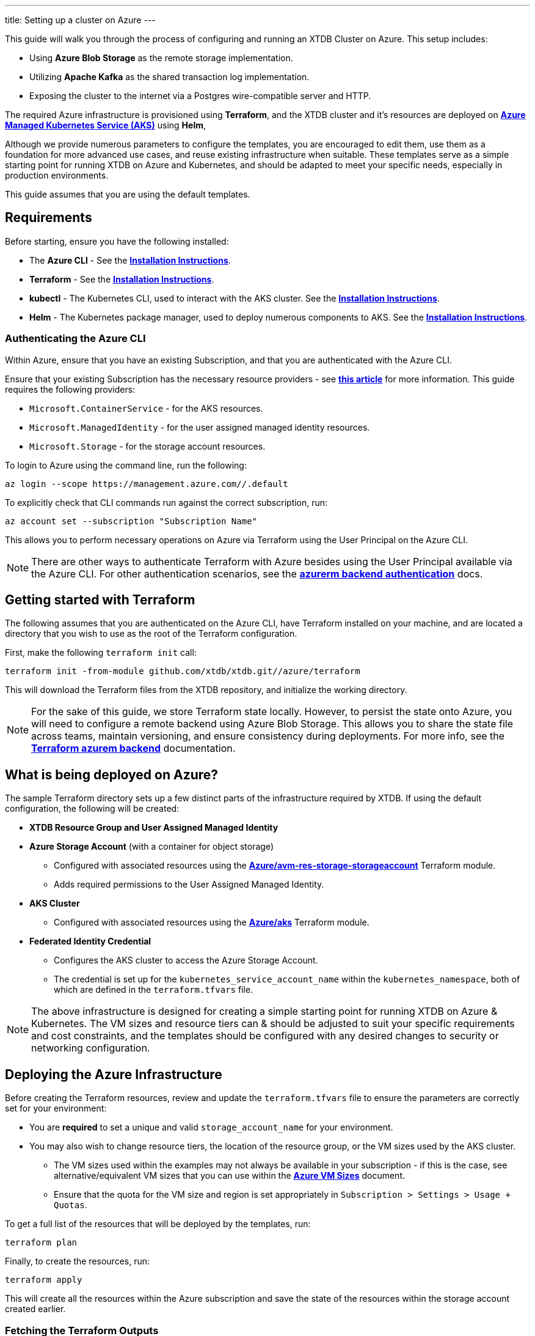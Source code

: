 ---
title: Setting up a cluster on Azure
---

This guide will walk you through the process of configuring and running an XTDB Cluster on Azure. This setup includes:

* Using **Azure Blob Storage** as the remote storage implementation.
* Utilizing **Apache Kafka** as the shared transaction log implementation.
* Exposing the cluster to the internet via a Postgres wire-compatible server and HTTP.
 
The required Azure infrastructure is provisioned using **Terraform**, and the XTDB cluster and it's resources are deployed on link:https://azure.microsoft.com/en-us/products/kubernetes-service[**Azure Managed Kubernetes Service (AKS)**^] using **Helm**, 

Although we provide numerous parameters to configure the templates, you are encouraged to edit them, use them as a foundation for more advanced use cases, and reuse existing infrastructure when suitable. 
These templates serve as a simple starting point for running XTDB on Azure and Kubernetes, and should be adapted to meet your specific needs, especially in production environments.

This guide assumes that you are using the default templates.

== Requirements 

Before starting, ensure you have the following installed:

* The **Azure CLI** - See the link:https://learn.microsoft.com/en-us/cli/azure/[**Installation Instructions**^].
* **Terraform** - See the link:https://developer.hashicorp.com/terraform/tutorials/aws-get-started/install-cli[**Installation Instructions**^].
* **kubectl** - The Kubernetes CLI, used to interact with the AKS cluster. See the link:https://kubernetes.io/docs/tasks/tools/install-kubectl/[**Installation Instructions**^].
* **Helm** - The Kubernetes package manager, used to deploy numerous components to AKS. See the link:https://helm.sh/docs/intro/install/[**Installation Instructions**^].

=== Authenticating the Azure CLI

Within Azure, ensure that you have an existing Subscription, and that you are authenticated with the Azure CLI.

Ensure that your existing Subscription has the necessary resource providers - see link:https://learn.microsoft.com/en-us/azure/azure-resource-manager/management/resource-providers-and-types[**this article**^] for more information. This guide requires the following providers:

* `Microsoft.ContainerService` - for the AKS resources.
* `Microsoft.ManagedIdentity` - for the user assigned managed identity resources.
* `Microsoft.Storage` - for the storage account resources. 

To login to Azure using the command line, run the following:

```bash
az login --scope https://management.azure.com//.default
```

To explicitly check that CLI commands run against the correct subscription, run:

```bash
az account set --subscription "Subscription Name"
```

This allows you to perform necessary operations on Azure via Terraform using the User Principal on the Azure CLI.

NOTE: There are other ways to authenticate Terraform with Azure besides using the User Principal available via the Azure CLI. 
For other authentication scenarios, see the link:https://developer.hashicorp.com/terraform/language/settings/backends/azurerm[**azurerm backend authentication**^] docs.

== Getting started with Terraform

The following assumes that you are authenticated on the Azure CLI, have Terraform installed on your machine, and are located a directory that you wish to use as the root of the Terraform configuration.

First, make the following `terraform init` call:
```
terraform init -from-module github.com/xtdb/xtdb.git//azure/terraform
```  

This will download the Terraform files from the XTDB repository, and initialize the working directory.

NOTE: For the sake of this guide, we store Terraform state locally. 
However, to persist the state onto Azure, you will need to configure a remote backend using Azure Blob Storage. 
This allows you to share the state file across teams, maintain versioning, and ensure consistency during deployments. 
For more info, see the link:https://developer.hashicorp.com/terraform/language/backend/azurerm[**Terraform azurem backend**^] documentation.

== What is being deployed on Azure?

The sample Terraform directory sets up a few distinct parts of the infrastructure required by XTDB. 
If using the default configuration, the following will be created:

* **XTDB Resource Group and User Assigned Managed Identity**  
* **Azure Storage Account**  (with a container for object storage)
** Configured with associated resources using the link:https://registry.terraform.io/modules/Azure/avm-res-storage-storageaccount/azurerm/latest[**Azure/avm-res-storage-storageaccount**^] Terraform module.
** Adds required permissions to the User Assigned Managed Identity.
* **AKS Cluster**  
** Configured with associated resources using the link:https://registry.terraform.io/modules/Azure/aks/azurerm/latest[**Azure/aks**^] Terraform module.
* **Federated Identity Credential**  
** Configures the AKS cluster to access the Azure Storage Account.
** The credential is set up for the `kubernetes_service_account_name` within the `kubernetes_namespace`, both of which are defined in the `terraform.tfvars` file.

NOTE: The above infrastructure is designed for creating a simple starting point for running XTDB on Azure & Kubernetes. 
The VM sizes and resource tiers can & should be adjusted to suit your specific requirements and cost constraints, and the templates should be configured with any desired changes to security or networking configuration.

== Deploying the Azure Infrastructure

Before creating the Terraform resources, review and update the `terraform.tfvars` file to ensure the parameters are correctly set for your environment:

* You are **required** to set a unique and valid `storage_account_name` for your environment.
* You may also wish to change resource tiers, the location of the resource group, or the VM sizes used by the AKS cluster.
** The VM sizes used within the examples may not always be available in your subscription - if this is the case, see alternative/equivalent VM sizes that you can use within the link:https://docs.microsoft.com/en-us/azure/virtual-machines/sizes[**Azure VM Sizes**^] document.  
** Ensure that the quota for the VM size and region is set appropriately in `Subscription > Settings > Usage + Quotas`.

To get a full list of the resources that will be deployed by the templates, run:
```bash
terraform plan
```

Finally, to create the resources, run:
```bash
terraform apply
```

This will create all the resources within the Azure subscription and save the state of the resources within the storage account created earlier. 

[#terraform-outputs]
=== Fetching the Terraform Outputs

The Terraform templates will generate several outputs required for setting up the XTDB nodes on the AKS cluster.

To retrieve these outputs, execute the following command:
```bash
terraform output
```

This will return the following outputs:

* `storage_account_container`
* `storage_account_name`
* `user_managed_identity_client_id`

== Deploying on Kubernetes

With the infrastructure created on Azure, you can now deploy the XTDB nodes and a simple Kafka instance on the AKS cluster.

Prior to deploying the Kubernetes resources, ensure that the kubectl CLI is installed and configured to deploy and connect to the AKS cluster. Run the following command:

```bash
az aks get-credentials --resource-group xtdb-resource-group --name xtdb-aks-cluster
```

Now that `kubectl` is authenticated with the AKS cluster, you can set up the namespace for the XTDB deployment:

```bash
kubectl create namespace xtdb-deployment
```

NOTE: Within the deployed terraform infrastructure, we create a link:https://learn.microsoft.com/en-us/azure/aks/workload-identity-deploy-cluster[Federated Identity Credential] for use by the XTDB statefulset, which by default will expect `xtdb-deployment` as the namespace and `xtdb-service-account` as the service account name. If you wish to change these, you will need to update the `terraform.tfvars` values accordingly.

The AKS cluster is now ready for deployment,

'''

=== Deploying an example Kafka 

To deploy a basic set of Kafka resources within AKS, you can make use of the `bitnami/kafka` Helm chart. Run the following command:

```bash
helm install kafka oci://registry-1.docker.io/bitnamicharts/kafka \
  --namespace xtdb-deployment \
  --set listeners.client.protocol=PLAINTEXT \
  --set listeners.controller.protocol=PLAINTEXT
```

This command will create:

* A simple, **unauthenticated** Kafka deployment on the AKS cluster, which XTDB will use as its Transaction Log, along with its dependent infrastructure and persistent storage.
* A Kubernetes service to expose the Kafka instance to the XTDB cluster.

==== Considerations of the Kafka Deployment

The Kafka instance set up above is for **demonstration purposes only** and is **not recommended for production use**. 
This example lacks authentication for the Kafka cluster and allows XTDB to manage Kafka topic creation and configuration itself.

For production environments, consider the following:

* Use a more robust Kafka deployment.
* Pre-create the required Kafka topics.
* Configure XTDB appropriately to interact with the production Kafka setup.

Additional resources:

* For further configuration options for the Helm chart, refer to the link:https://artifacthub.io/packages/helm/bitnami/kafka[**Bitnami Kafka Chart Documentation**^].
* For detailed configuration guidance when using Kafka with XTDB, see the link:https://docs.xtdb.com/ops/config/tx-log/kafka.html#_setup[**XTDB Kafka Setup Documentation**^].

=== Verifying the Kafka Deployment

After deployment, verify that the Kafka instance is running properly by checking its status and logs.

To check the status of the Kafka deployment, run the following command:
```bash
kubectl get pods --namespace xtdb-deployment
```

To view the logs of the Kafka deployment, use the command:
```bash
kubectl logs -f statefulset/kafka-controller --namespace xtdb-deployment
```

By verifying the status and reviewing the logs, you can ensure the Kafka instance is correctly deployed and ready for use by XTDB.

'''

=== Deploying the XTDB cluster

In order to deploy the XTDB cluster and it's constituent parts into the AKS cluster, we provide an `xtdb-azure` Helm chart/directory.

This can be found on the link:https://github.com/xtdb/xtdb/pkgs/container/helm-xtdb-azure[**XTDB Github Container Registry**^], and can be used directly with `helm` commands.

With the values from the link:#terraform-outputs[Terraform outputs], you can now deploy the XTDB cluster. 
Run the following command, substituting the values as appropriate: 

```bash
helm install xtdb-azure oci://ghcr.io/xtdb/helm-xtdb-azure \
  --version 2.0.0-snapshot \
  --namespace xtdb-deployment \
  --set xtdbConfig.storageContainerName=<storage_account_container> \
  --set xtdbConfig.storageAccountName=<storage_account_name> \
  --set xtdbConfig.userManagedIdentityClientId=<user_managed_identity_client_id> 
```

The following are created by the templates:

* A `StatefulSet` containing the XTDB nodes.
* A `PersistentVolumeClaim` for each member of the `StatefulSet` (default size of 50 GiB, default storage class of link:https://learn.microsoft.com/en-us/azure/aks/azure-disk-csi#dynamically-create-azure-disks-pvs-by-using-the-built-in-storage-classes[**managed-csi**^]).
* A `LoadBalancer` Kubernetes service to expose the XTDB cluster to the internet.
* A `ClusterIP` service for exposing the **Prometheus** metrics from the nodes.
* A `ServiceAccount` used for authenticating the XTDB nodes with the Azure Storage Account (setup with Federated Identity Credential within the `terraform` deployment step).

To check the status of the XTDB statefulset, run:
```bash
kubectl get statefulset --namespace xtdb-deployment
```

To view the logs of each individual StatefulSet member, run:
```bash
kubectl logs -f xtdb-statefulset-n --namespace xtdb-deployment
```

==== Customizing the XTDB Deployment

The above deployment uses the `xtdb-azure` chart defaults, individually setting the terraform outputs as `xtdbConfig` settings using the command line. 

For more information on the available configuration options and fetching the charts locally for customization, see the link:/ops/azure#helm[`xtdb-azure` Helm documentation]

'''

=== Accessing the XTDB Cluster

Once the XTDB cluster is up and running, you can access it via the LoadBalancer service that was created.

To get the external IP of the LoadBalancer service, run:
```bash
kubectl get svc xtdb-service --namespace xtdb-deployment
```

This will return the external IP of the LoadBalancer service. 
You can use this IP to access the XTDB cluster via the Postgres Wire Server (on port `5432`), or over the HTTP Server (on port `3000`). 

To check the status of the XTDB cluster using the HTTP server, run:

```bash
curl -X POST http://$ExternalIP:3000/status
```

If the above command succeeds, you now have a load-balanced XTDB cluster accessible over the internet.

